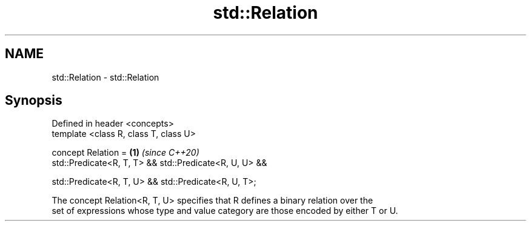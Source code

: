 .TH std::Relation 3 "2019.08.27" "http://cppreference.com" "C++ Standard Libary"
.SH NAME
std::Relation \- std::Relation

.SH Synopsis
   Defined in header <concepts>
   template <class R, class T, class U>

   concept Relation =                                    \fB(1)\fP \fI(since C++20)\fP
   std::Predicate<R, T, T> && std::Predicate<R, U, U> &&

   std::Predicate<R, T, U> && std::Predicate<R, U, T>;

   The concept Relation<R, T, U> specifies that R defines a binary relation over the
   set of expressions whose type and value category are those encoded by either T or U.
